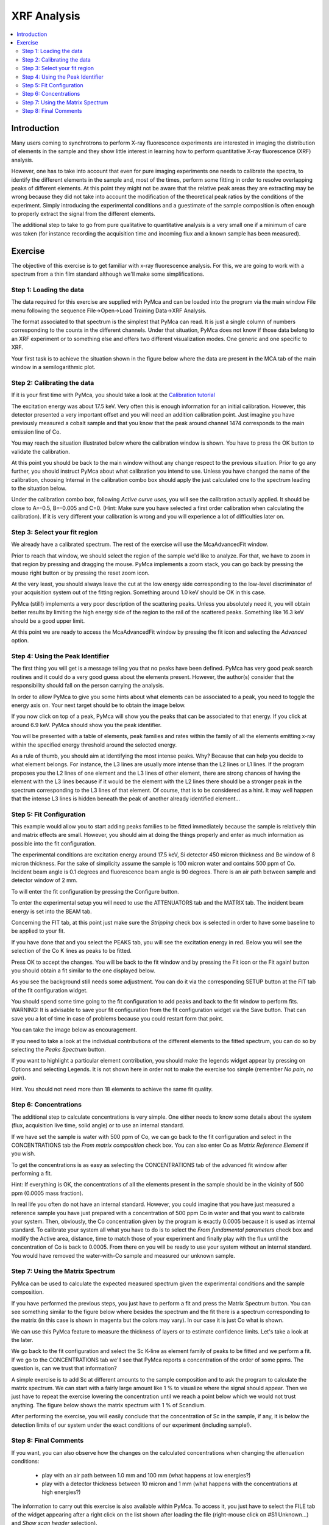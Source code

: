 XRF Analysis
============

.. |img_01| image:: ./img/quantification_01.png
   :width: 400px
   :align: middle
   :alt: XRF Spectrum

.. |img_02| image:: ./img/quantification_02.png
   :width: 400px
   :align: middle
   :alt: Calibration Widget

.. |img_03| image:: ./img/quantification_03.png
   :width: 400px
   :align: middle
   :alt: Calibrated Spectrum

.. |img_04| image:: ./img/quantification_04.png
   :width: 400px
   :align: middle
   :alt: Fit Region Selected

.. |img_05| image:: ./img/quantification_05.png
   :width: 400px
   :align: middle
   :alt: Fit Window

.. |img_06| image:: ./img/quantification_06.png
   :align: middle
   :alt: Peak Identifier

.. |img_07| image:: ./img/quantification_07.png
   :width: 400px
   :align: middle
   :alt: Peak Family Selection

.. |img_08| image:: ./img/quantification_08.png
   :width: 400px
   :align: middle
   :alt: Initial Fit

.. |img_09| image:: ./img/quantification_09.png
   :width: 400px
   :align: middle
   :alt: Final Fit

.. |img_10| image:: ./img/quantification_10.png
   :width: 400px
   :align: middle
   :alt: Peaks Spectrum

.. |img_11| image:: ./img/quantification_11.png
   :width: 400px
   :align: middle
   :alt: Matrix Spectrum

.. |img_12| image:: ./img/quantification_12.png
   :width: 400px
   :align: middle
   :alt: One per cent Sc

.. contents::
   :local:

Introduction
------------

Many users coming to synchrotrons to perform X-ray fluorescence experiments are interested in imaging the distribution of elements in the sample and they show little interest in learning how to perform quantitative X-ray fluorescence (XRF) analysis.

However, one has to take into account that even for pure imaging experiments one needs to calibrate the spectra, to identify the different elements in the sample and, most of the times, perform some fitting in order to resolve overlapping peaks of different elements. At this point they might not be aware that the relative peak areas they are extracting may be wrong because they did not take into account the modification of the theoretical peak ratios by the conditions of the experiment. Simply introducing the experimental conditions and a guestimate of the sample composition is often enough to properly extract the signal from the different elements.

The additional step to take to go from pure qualitative to quantitative analysis is a very small one if a minimum of care was taken (for instance recording the acquisition time and incoming flux and a known sample has been measured).


Exercise
--------

The objective of this exercise is to get familiar with x-ray fluorescence analysis. For this, we are going to work with a spectrum from a thin film standard although we'll make some simplifications.

Step 1: Loading the data
........................

The data required for this exercise are supplied with PyMca and can be loaded into the program via the main window File menu following the sequence File->Open->Load Training Data->XRF Analysis.

The format associated to that spectrum is the simplest that PyMca can read. It is just a single column of numbers corresponding to the counts in the different channels. Under that situation, PyMca does not know if those data belong to an XRF experiment or to something else and offers two different visualization modes. One generic and one specific to XRF. 

Your first task is to achieve the situation shown in the figure below where the data are present in the MCA tab of the main window in a semilogarithmic plot.

|img_01|

Step 2: Calibrating the data
............................

If it is your first time with PyMca, you should take a look at the `Calibration tutorial <http://www.esrf.fr/computing/bliss/downloads/pymca/calibrationtutorial.htm>`_

The excitation energy was about 17.5 keV. Very often this is enough information for an initial calibration. However, this detector presented a very important offset and you will need an addition calibration point. Just imagine you have previously measured a cobalt sample and that you know that the peak around channel 1474 corresponds to the main emission line of Co.

You may reach the situation illustrated below where the calibration window is shown. You have to press the OK button to validate the calibration.

|img_02|

At this point you should be back to the main window without any change respect to the previous situation. Prior to go any further, you should instruct PyMca about what calibration you intend to use. Unless you have changed the name of the calibration, choosing Internal in the calibration combo box should apply the just calculated one to the spectrum leading to the situation below.

|img_03|

Under the calibration combo box, following *Active curve uses*, you will see the calibration actually applied. It should be close to A=-0.5, B=-0.005 and C=0. (Hint: Make sure you have selected a first order calibration when calculating the calibration). If it is very different your calibration is wrong and you will experience a lot of difficulties later on.


Step 3: Select your fit region
..............................

We already have a calibrated spectrum. The rest of the exercise will use the McaAdvancedFit window.

Prior to reach that window, we should select the region of the sample we'd like to analyze. For that, we have to zoom in that region by pressing and dragging the mouse. PyMca implements a zoom stack, you can go back by pressing the mouse right button or by pressing the reset zoom icon.

At the very least, you should always leave the cut at the low energy side corresponding to the low-level discriminator of your acquisition system out of the fitting region. Something around 1.0 keV should be OK in this case.

PyMca (still!) implements a very poor description of the scattering peaks. Unless you absolutely need it, you will obtain better results by limiting the high energy side of the region to the rail of the scattered peaks. Something like 16.3 keV should be a good upper limit.

|img_04|

At this point we are ready to access the McaAdvancedFit window by pressing the fit icon and selecting the *Advanced* option.

Step 4: Using the Peak Identifier
.................................

The first thing you will get is a message telling you that no peaks have been defined. PyMca has very good peak search routines and it could do a very good guess about the elements present. However, the author(s) consider that the responsibility should fall on the person carrying the analysis.

In order to allow PyMca to give you some hints about what elements can be associated to a peak, you need to toggle the energy axis on. Your next target should be to obtain the image below.

|img_05|

If you now click on top of a peak, PyMca will show you the peaks that can be associated to that energy. If you click at around 6.9 keV. PyMca should show you the peak identifier.

|img_06|

You will be presented with a table of elements, peak families and rates within the family of all the elements emitting x-ray within the specified energy threshold around the selected energy.

As a rule of thumb, you should aim at identifying the most intense peaks. Why? Because that can help you decide to what element belongs. For instance, the L3 lines are usually more intense than the L2 lines or L1 lines. If the program proposes you the L2 lines of one element and the L3 lines of other element, there are strong chances of having the element with the L3 lines because if it would be the element with the L2 lines there should be a stronger peak in the spectrum corresponding to the L3 lines of that element. Of course, that is to be considered as a hint. It may well happen that the intense L3 lines is hidden beneath the peak of another already identified element...

Step 5: Fit Configuration
.........................

This example would allow you to start adding peaks families to be fitted immediately because the sample is relatively thin and matrix effects are small. However, you should aim at doing the things properly and enter as much information as possible into the fit configuration.

The experimental conditions are excitation energy around 17.5 keV, Si detector 450 micron thickness and Be window of 8 micron thickness. For the sake of simplicity assume the sample is 100 micron water and contains 500 ppm of Co. Incident beam angle is 0.1 degrees and fluorescence beam angle is 90 degrees. There is an air path between sample and detector window of 2 mm.

To will enter the fit configuration by pressing the Configure button.

To enter the experimental setup you will need to use the ATTENUATORS tab and the MATRIX tab. The incident beam energy is set into the BEAM tab.

Concerning the FIT tab, at this point just make sure the *Stripping* check box is selected in order to have some baseline to be applied to your fit.

If you have done that and you select the PEAKS tab, you will see the excitation energy in red. Below you will see the selection of the Co K lines as peaks to be fitted.

|img_07|

Press OK to accept the changes. You will be back to the fit window and by pressing the Fit icon or the Fit again! button you should obtain a fit similar to the one displayed below.

|img_08|

As you see the background still needs some adjustment. You can do it via the corresponding SETUP button at the FIT tab of the fit configuration widget.

You should spend some time going to the fit configuration to add peaks and back to the fit window to perform fits. WARNING: It is advisable to save your fit configuration from the fit configuration widget via the Save button. That can save you a lot of time in case of problems because you could restart form that point.

You can take the image below as encouragement.

|img_09|

If you need to take a look at the individual contributions of the different elements to the fitted spectrum, you can do so by selecting the *Peaks Spectrum* button.

|img_10|

If you want to highlight a particular element contribution, you should make the legends widget appear by pressing on Options and selecting Legends. It is not shown here in order not to make the exercise too simple (remember *No pain, no gain*).

Hint. You should not need more than 18 elements to achieve the same fit quality.

Step 6: Concentrations
......................

The additional step to calculate concentrations is very simple. One either needs to know some details about the system (flux, acquisition live time, solid angle) or to use an internal standard.

If we have set the sample is water with 500 ppm of Co, we can go back to the fit configuration and select in the CONCENTRATIONS tab the *From matrix composition* check box. You can also enter Co as *Matrix Reference Element* if you wish.

To get the concentrations is as easy as selecting the CONCENTRATIONS tab of the 
advanced fit window after performing a fit.

Hint: If everything is OK, the concentrations of all the elements present in the sample should be in the vicinity of 500 ppm (0.0005 mass fraction).

In real life you often do not have an internal standard. However, you could imagine that you have just measured a reference sample you have just prepared with a concentration of 500 ppm Co in water and that you want to calibrate your system. Then, obviously, the Co concentration given by the program is exactly 0.0005 because it is used as internal standard. To calibrate your system all what you have to do is to select the *From fundamental parameters* check box and modify the Active area, distance, time to match those of your experiment and finally play with the flux until the concentration of Co is back to 0.0005. From there on you will be ready to use your system without an internal standard. You would have removed the water-with-Co sample and measured our unknown sample.

Step 7: Using the Matrix Spectrum
.................................

PyMca can be used to calculate the expected measured spectrum given the experimental conditions and the sample composition.

If you have performed the previous steps, you just have to perform a fit and press the Matrix Spectrum button. You can see something similar to the figure below where besides the spectrum and the fit there is a spectrum corresponding to the matrix (in this case is shown in magenta but the colors may vary). In our case it is just Co what is shown.

|img_11|

We can use this PyMca feature to measure the thickness of layers or to estimate confidence limits. Let's take a look at the later.

We go back to the fit configuration and select the Sc K-line as element family of peaks to be fitted and we perform a fit. If we go to the CONCENTRATIONS tab we'll see that PyMca reports a concentration of the order of some ppms. The question is, can we trust that information?

A simple exercise is to add Sc at different amounts to the sample composition and to ask the program to calculate the matrix spectrum. We can start with a fairly large amount like 1 % to visualize where the signal should appear. Then we just have to repeat the exercise lowering the concentration until we reach a point below which we would not trust anything. The figure below shows the matrix spectrum with 1 % of Scandium.

|img_12|

After performing the exercise, you will easily conclude that the concentration of Sc in the sample, if any, it is below the detection limits of our system under the exact conditions of our experiment (including sample!).

Step 8: Final Comments
......................

If you want, you can also observe how the changes on the calculated concentrations when changing the attenuation conditions:

     - play with an air path between 1.0 mm and 100 mm (what happens at low energies?)
     - play with a detector thickness between 10 micron and 1 mm (what happens with the concentrations at high energies?) 

The information to carry out this exercise is also available within PyMca. To access it, you just have to select the FILE tab of the widget appearing after a right click on the list shown after loading the file (right-mouse click on #S1 Unknown...) and *Show scan header* selection).


